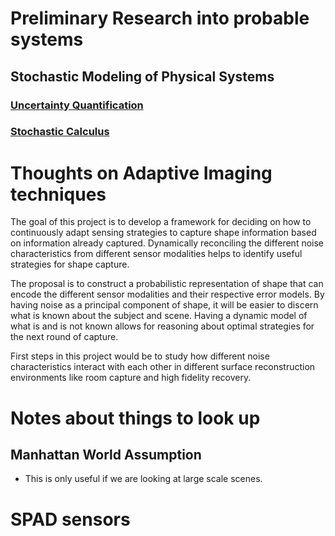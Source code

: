 * Preliminary Research into probable systems
** Stochastic Modeling of Physical Systems
*** [[https://hal.archives-ouvertes.fr/hal-01516295/document][Uncertainty Quantification]]
*** [[https://www.math.uchicago.edu/~lawler/finbook2.pdf][Stochastic Calculus]]


* Thoughts on Adaptive Imaging techniques
The goal of this project is to develop a framework for deciding on how to continuously adapt sensing strategies to capture shape information based on information already captured. 
Dynamically reconciling the different noise characteristics from different sensor modalities helps to identify useful strategies for shape capture.

The proposal is to construct a probabilistic representation of shape that can encode the different sensor modalities and their respective error models. 
By having noise as a principal component of shape, it will be easier to discern what is known about the subject and scene.
Having a dynamic model of what is and is not known allows for reasoning about optimal strategies for the next round of capture.

First steps in this project would be to study how different noise characteristics interact with each other in different surface reconstruction environments like room capture and high fidelity recovery.

* Notes about things to look up
** Manhattan World Assumption
  - This is only useful if we are looking at large scale scenes.

* SPAD sensors
